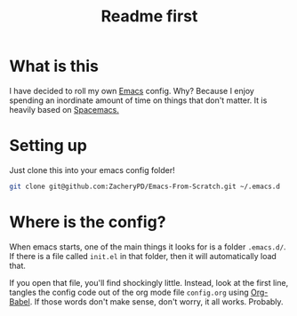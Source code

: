 #+TITLE: Readme first
* What is this

  I have decided to roll my own [[https://www.gnu.org/software/emacs/][Emacs]] config. Why? Because I enjoy
  spending an inordinate amount of time on things that don't
  matter. It is heavily based on [[https://www.spacemacs.org/][Spacemacs.]]

* Setting up

  Just clone this into your emacs config folder!

  #+BEGIN_SRC sh
    git clone git@github.com:ZacheryPD/Emacs-From-Scratch.git ~/.emacs.d
  #+END_SRC

* Where is the config?

  When emacs starts, one of the main things it looks for is a folder
  ~.emacs.d/~. If there is a file called ~init.el~ in that folder,
  then it will automatically load that.

  If you open that file, you'll find shockingly little. Instead, look
  at the first line, tangles the config code out of the org mode file
  ~config.org~ using [[https://orgmode.org/worg/org-contrib/babel/intro.html][Org-Babel]]. If those words don't make sense, don't
  worry, it all works.  Probably. 
